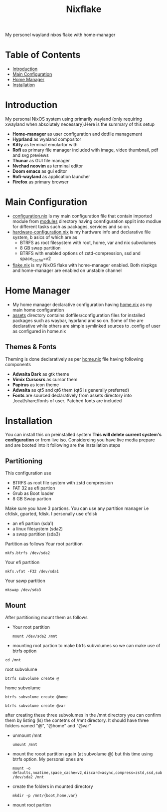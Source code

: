 #+title: Nixflake
[[./repo-assets/introduction.png]]
My personel wayland nixos flake with home-manager
#+DESCRIPTION: My personal wayland nixos flake with home-manager
#+Authot: Nauman Ahmad
* Table of Contents
- [[#introduction][Introduction]]
- [[#main-configuration][Main Configuration]]
- [[#home-manager][Home Manager]]
- [[#installation][Installation]]
* Introduction
My personal NixOS system using primarily wayland (only requiring xwayland when absolutely necessary).Here is the summary of this setup
- *Home-manager* as user configuration and dotfile management
- *Hyprland* as wyaland compositor
- *Kitty* as terminal emulartor with
- *Rofi* as primary file manager included with image, video thumbnail, pdf and svg previews
- *Thunar* as GUI file manager
- *Nvchad neovim* as terminal editor
- *Doom emacs* as gui editor
- *Rofi-wayland* as application launcher
- *Firefox* as primary browser

* Main Configuration
- [[./configuration.nix][configuration.nix]] Is my main configuration file that contain imported module from [[./modules][modules]] directory having connfiguration spplit into modlue for different tasks such as packages, services and so on.
- [[./hardware-configuration.nix][hardware-configuration.nix]] is my hardware info and declarative file system, b asics of which are as
  - BTRFS as root filesystem with root, home, var and nix subvolumes
  - 8 GB swap partition
  - BTRFS with enabled options of zstd-compression, ssd and space_cache=v2
- [[./flake.nix][flake.nix]] is my NixOS flake with home-manager enabled. Both nixpkgs and home-manager are enabled on unstable channel
* Home Manager
- My home manager declarative configuration having [[./home.nix][home.nix]] as my main home configuration
- [[./assets][assets]] directory contains dotfiles/configuration files for installed packages such as waybar, hyprland and so on. Some of the are declarative while others are simple symlinked sources to .config of user as configured in home.nix
** Themes & Fonts
Theming is done declaratively as per [[./home.nix][home.nix]] file having following components
- *Adwaita Dark* as gtk theme
- *Vimix Cursosrs* as cursor them
- *Papirus* as icon theme
- *Adwaita* as qt5 and qt6 them (qt6 is generally preferred)
- *Fonts* are sourced declaratively from assets directory into ,local/share/fonts of user. Patched fonts are included

* Installation
You can install this on preinstalled system *This will delete current system's configuration* or from live iso. Considereing you have live media prepare and are booted into it following are the installation steps
** Partitioning
This configuration use
- BTRFS as root file system with zstd compression
- FAT 32 as efi partion
- Grub as Boot loader
- 8 GB Swap partion
Make sure you have 3 partions. You can use any partition manager i.e cfdisk, gparted, fdisk. I personally use cfdisk
- an efi partion (sda1)
- a linux filesystem (sda2)
- a swap partition (sda3)

Partition as follows
Your root partition
#+BEGIN_SRC
mkfs.btrfs /dev/sda2
#+END_SRC
Your efi partition
#+begin_src
mkfs.vfat -F32 /dev/sda1
#+end_src
Your sawp partition
#+begin_src
mkswap /dev/sda3
#+end_src
** Mount
 After partitioning mount them as follows
- Your root partition
  #+begin_src
mount /dev/sda2 /mnt
    #+end_src
- mounting root partion to make btrfs subvolumes so we can make use of btrfs option
#+begin_src
cd /mnt
#+end_src
root subvolume
#+begin_src
btrfs subvolume create @
#+end_src
home subvolume
#+begin_src
btrfs subvolume create @home
#+end_src
#+begin_src
btrfs subvolume create @var
#+end_src
after creating these three subvolumes in the /mnt directory you can confirm them by listing (ls) the contetns of /mnt directory. It should have three folders named "@", "@home" and "@var"
- unmount /mnt
  #+begin_src
umount /mnt
  #+end_src
- mount the rooot partition again (at subvolume @) but this time using btrfs option. My personal ones are
  #+begin_src
mount -o defaults,noatime,space_cache=v2,discard=async,compress=zstd,ssd,subvol=@ /dev/sda2 /mnt
  #+end_src
- create the folders in mounted directory
  #+begin_src
mkdir -p /mnt/{boot,home,var}
  #+end_src
- mount root partion
